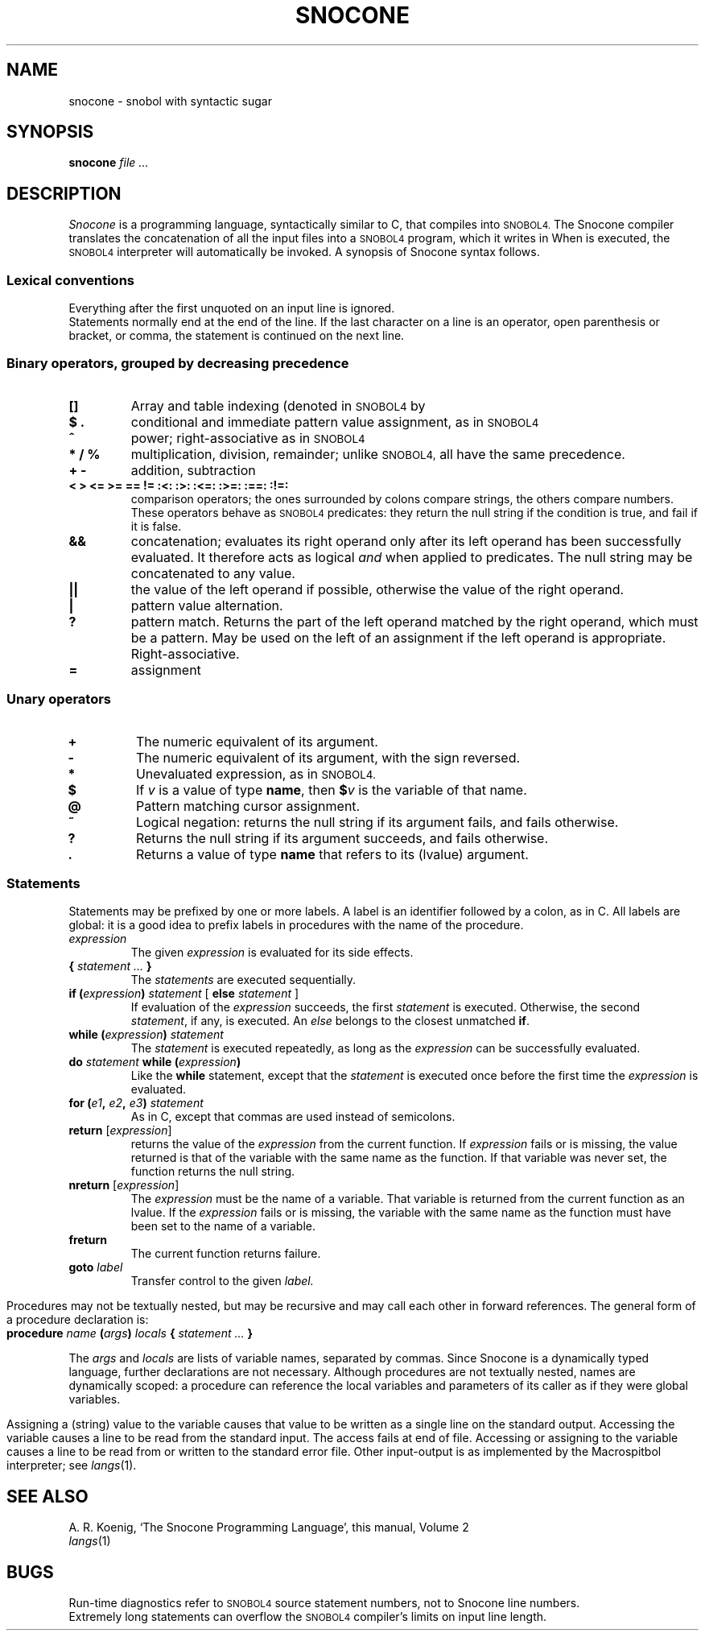 .TH SNOCONE 1
.CT 1 prog_other
.SH NAME
snocone \- snobol with syntactic sugar
.SH SYNOPSIS
.B snocone
.I file ...
.SH DESCRIPTION
.I Snocone
is a programming language, syntactically
similar to C, that compiles into 
.SM SNOBOL4.
The Snocone compiler translates the concatenation of all
the input files into a 
.SM SNOBOL4
program, which it writes in
.FR a.out .
When
.F a.out
is executed, the 
.SM SNOBOL4
interpreter will automatically be invoked.
A synopsis of Snocone syntax follows.
.SS Lexical conventions
.br
Everything after the first unquoted
.L #
on an input line is ignored.
.br
Statements normally end at the end of the line.
If the last character on a line is an operator,
open parenthesis or bracket, or comma, the statement is
continued on the next line.
.SS "Binary operators, \fRgrouped by decreasing precedence"
.TP
.B []
Array and table indexing (denoted in 
.SM SNOBOL4
by
.LR <> ).
.PD 0
.TP
.B $ .
conditional and immediate pattern value assignment,
as in 
.SM SNOBOL4
.TP
.B ^
power; right-associative as in 
.SM SNOBOL4
.TP
.B * / %
multiplication, division, remainder;
unlike 
.SM SNOBOL4,
all have the same precedence.
.TP
.B + -
addition, subtraction
.TP
.B
<  >  <=  >=  ==  !=  :<:  :>:  :<=:  :>=:  :==:  :!=:
comparison operators; the ones surrounded by colons
compare strings, the others compare numbers.
These operators behave as 
.SM SNOBOL4
predicates: they return
the null string if the condition is true,
and fail if it is false.
.TP
.B &&
concatenation;
evaluates its right operand
only after its left operand has been successfully
evaluated.
It therefore acts as logical
.I and
when applied to predicates.
The null string may be concatenated to any value.
.TP
.B |\^|
the value of the left operand if possible, otherwise
the value of the right operand.
.TP
.B |
pattern value alternation.
.TP
.B ?
pattern match.
Returns the part of the left operand matched by the
right operand, which must be a pattern.
May be used on the left of an assignment
if the left operand is appropriate.
Right-associative.
.TP
.B =
assignment
.PD
.SS Unary operators
.TP
.B +
The numeric equivalent of its argument.
.PD 0
.TP
.B -
The numeric equivalent of its argument, with the sign reversed.
.TP
.B *
Unevaluated expression, as in 
.SM SNOBOL4.
.TP
.B $
If
.I v
is a value of type
.BR name ,
then
.BI $ v
is the variable of that name.
.TP
.B @
Pattern matching cursor assignment.
.TP
.B ~
Logical negation: returns the null string if its argument
fails, and fails otherwise.
.TP
.B ?
Returns the null string if its argument succeeds,
and fails otherwise.
.TP
.B \&.
Returns a value of type
.B name
that refers to its (lvalue) argument.
.PD
.SS Statements
.PP
Statements may be prefixed by one or more labels.
A label is an identifier followed by a colon, as in C.
All labels are global:
it is a good idea to prefix labels in procedures
with the name of the procedure.
.TP
.I expression
The given
.I expression
is evaluated for its side effects.
.TP
.BI { " statement ... " }
The
.I statements
are executed sequentially.
.TP
.BI "if (" expression ) " statement \fR[ " else " statement\fR ]"
If evaluation of the
.I expression
succeeds, the first
.I statement
is executed.
Otherwise, the second
.IR statement ,
if any, is executed.
An
.I else
belongs to the closest unmatched
.BR if .
.TP
.BI "while (" expression ") " statement
The
.I statement
is executed repeatedly, as long as the
.I expression
can be successfully evaluated.
.TP
.BI "do " statement " while (" expression )
Like the
.B while
statement, except that the
.I statement
is executed once before the first time the
.I expression
is evaluated.
.TP
.B
for (\fIe1\fP, \fIe2\fP, \fIe3\fP) \fIstatement\fP
As in C, except that commas are used instead of semicolons.
.TP
.BR return " [\fIexpression\fP]"
returns the value of the
.I expression
from the current function.
If
.I expression
fails or is missing, the value returned is that of the
variable with the same name as the function.
If that variable was never set, the function returns
the null string.
.TP
.BR nreturn " [\fIexpression\fP]"
The
.I expression
must be the name of a variable.
That variable is returned from the current
function as an lvalue.
If the
.I expression
fails or is missing, the variable with the
same name as the function must have been set to the
name of a variable.
.TP
.B freturn
The current function returns failure.
.TP
.BI goto " label"
Transfer control to the given
.I label.
.HP Procedures
.PP
Procedures may not be textually nested, but may be recursive
and may call each other in forward references.
The general form of a procedure declaration is:
.IP
.B
procedure \fIname\fP (\fIargs\fP) \fIlocals\fP { \fIstatement ... \fP}
.PP
The
.I args
and
.I locals
are lists of variable names, separated by commas.
Since Snocone is a dynamically typed language, further
declarations are not necessary.
Although procedures are not textually nested, names are
dynamically scoped: a procedure can reference the local variables
and parameters of its caller as if they were global variables.
.HP Input-Output
.PP
Assigning a (string) value to the variable
.L output
causes that value to be written as a single line on the
standard output.
Accessing the variable
.L input
causes a line to be read from the standard input.
The access fails at end of file.
Accessing or assigning to the variable
.L terminal
causes a line to be read from or written to the
standard error file.
Other input-output is as implemented by
the Macrospitbol interpreter; see
.IR langs (1).
.SH SEE ALSO
A. R. Koenig,
`The Snocone Programming Language',
this manual, Volume 2
.br
.IR langs (1)
.SH BUGS
Run-time diagnostics refer to 
.SM SNOBOL4
source statement numbers,
not to Snocone line numbers.
.br
Extremely long statements can overflow the 
.SM SNOBOL4
compiler's
limits on input line length.
